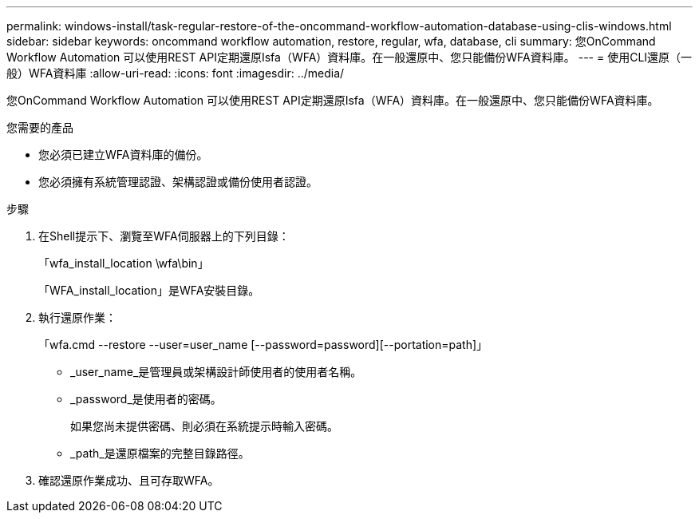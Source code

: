 ---
permalink: windows-install/task-regular-restore-of-the-oncommand-workflow-automation-database-using-clis-windows.html 
sidebar: sidebar 
keywords: oncommand workflow automation, restore, regular, wfa, database, cli 
summary: 您OnCommand Workflow Automation 可以使用REST API定期還原Isfa（WFA）資料庫。在一般還原中、您只能備份WFA資料庫。 
---
= 使用CLI還原（一般）WFA資料庫
:allow-uri-read: 
:icons: font
:imagesdir: ../media/


[role="lead"]
您OnCommand Workflow Automation 可以使用REST API定期還原Isfa（WFA）資料庫。在一般還原中、您只能備份WFA資料庫。

.您需要的產品
* 您必須已建立WFA資料庫的備份。
* 您必須擁有系統管理認證、架構認證或備份使用者認證。


.步驟
. 在Shell提示下、瀏覽至WFA伺服器上的下列目錄：
+
「wfa_install_location \wfa\bin」

+
「WFA_install_location」是WFA安裝目錄。

. 執行還原作業：
+
「wfa.cmd --restore --user=user_name [--password=password][--portation=path]」

+
** _user_name_是管理員或架構設計師使用者的使用者名稱。
** _password_是使用者的密碼。
+
如果您尚未提供密碼、則必須在系統提示時輸入密碼。

** _path_是還原檔案的完整目錄路徑。


. 確認還原作業成功、且可存取WFA。

